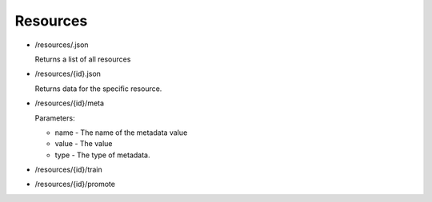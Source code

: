 Resources
~~~~~~~~~

* /resources/.json

  Returns a list of all resources

* /resources/{id}.json

  Returns data for the specific resource.

* /resources/{id}/meta

  .. autofunction:: spiff.inventory.views.addMeta

  Parameters:

  * name - The name of the metadata value
  * value - The value
  * type - The type of metadata.

    .. autodata:: spiff.inventory.models.META_TYPES

* /resources/{id}/train

  .. autofunction:: spiff.inventory.views.train

* /resources/{id}/promote

  .. autofunction:: spiff.inventory.views.promoteTraining
